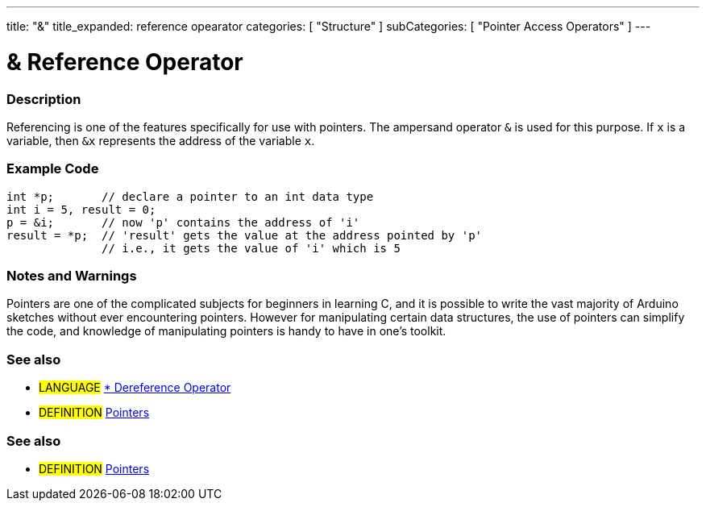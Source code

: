 ---
title: "&"
title_expanded: reference opearator
categories: [ "Structure" ]
subCategories: [ "Pointer Access Operators" ]
---

:source-highlighter: pygments
:pygments-style: arduino



= & Reference Operator


// OVERVIEW SECTION STARTS
[#overview]
--

[float]
=== Description
Referencing is one of the features specifically for use with pointers. The ampersand operator `&` is used for this purpose. If `x` is a variable, then `&x` represents the address of the variable `x`.
[%hardbreaks]

--
// OVERVIEW SECTION ENDS



// HOW TO USE SECTION STARTS
[#howtouse]
--

[float]
=== Example Code

[source,arduino]
----
int *p;       // declare a pointer to an int data type
int i = 5, result = 0;
p = &i;       // now 'p' contains the address of 'i'
result = *p;  // 'result' gets the value at the address pointed by 'p'
              // i.e., it gets the value of 'i' which is 5
----
[%hardbreaks]

[float]
=== Notes and Warnings
Pointers are one of the complicated subjects for beginners in learning C, and it is possible to write the vast majority of Arduino sketches without ever encountering pointers. However for manipulating certain data structures, the use of pointers can simplify the code, and knowledge of manipulating pointers is handy to have in one's toolkit.
[%hardbreaks]

[float]
=== See also

[role="language"]
* #LANGUAGE# link:../dereference[* Dereference Operator]

[role="definition"]
* #DEFINITION#  http://en.wikipedia.org/wiki/Pointer_%28computer_programming%29[Pointers^]

--
// HOW TO USE SECTION ENDS




// SEE ALSO SECTION BEGINS
[#see_also]
--

[float]
=== See also

[role="language"]

[role="definition"]
* #DEFINITION#  https://en.wikipedia.org/wiki/Pointer_%28computer_programming%29[Pointers^]

--
// SEE ALSO SECTION ENDS
